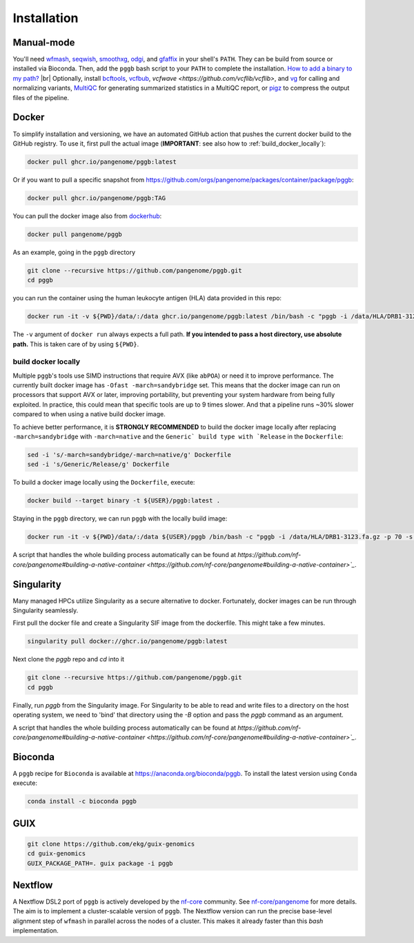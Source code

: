 .. _installation:

############
Installation
############

Manual-mode
===========

.. |br| raw:: html

   <br />

You'll need `wfmash <https://github.com/waveygang/wfmash>`_, `seqwish <https://github.com/ekg/seqwish>`_, `smoothxg <https://github.com/pangenome/smoothxg>`_,
`odgi <https://github.com/pangenome/odgi>`_, and `gfaffix <https://github.com/marschall-lab/GFAffix>`_ in your shell's ``PATH``. They can be build from source or installed via Bioconda. Then, add the ``pggb`` bash script to your ``PATH`` to complete the installation. 
`How to add a binary to my path? <https://zwbetz.com/how-to-add-a-binary-to-your-path-on-macos-linux-windows/>`_ |br|
Optionally, install `bcftools <https://github.com/samtools/bcftools>`_, `vcfbub <https://github.com/pangenome/vcfbub>`_, `vcfwave <https://github.com/vcflib/vcflib>`, and `vg <https://github.com/vgteam/vg>`_ for calling and normalizing variants, `MultiQC <https://multiqc.info/>`_ for generating summarized statistics in a MultiQC report, or `pigz <https://zlib.net/pigz/>`_ to compress the output files of the pipeline.


Docker
======

To simplify installation and versioning, we have an automated GitHub action that pushes the current docker build to the GitHub registry.
To use it, first pull the actual image (**IMPORTANT**: see also how to :ref:`build_docker_locally`):


.. code-block:: bash

    docker pull ghcr.io/pangenome/pggb:latest


Or if you want to pull a specific snapshot from `https://github.com/orgs/pangenome/packages/container/package/pggb <https://github.com/orgs/pangenome/packages/container/package/pggb>`_:

.. code-block:: bash

    docker pull ghcr.io/pangenome/pggb:TAG


You can pull the docker image also from `dockerhub <https://hub.docker.com/r/pangenome/pggb>`_:

.. code-block:: bash

    docker pull pangenome/pggb


As an example, going in the ``pggb`` directory

.. code-block:: bash

    git clone --recursive https://github.com/pangenome/pggb.git
    cd pggb

you can run the container using the human leukocyte antigen (HLA) data provided in this repo:

.. code-block:: bash

    docker run -it -v ${PWD}/data/:/data ghcr.io/pangenome/pggb:latest /bin/bash -c "pggb -i /data/HLA/DRB1-3123.fa.gz -p 70 -s 3000 -n 10 -t 16 -V 'gi|568815561' -o /data/out"


The ``-v`` argument of ``docker run`` always expects a full path.
**If you intended to pass a host directory, use absolute path.**
This is taken care of by using ``${PWD}``.


.. _build_docker_locally:

build docker locally
--------------------------

Multiple ``pggb``'s tools use SIMD instructions that require AVX (like ``abPOA``) or need it to improve performance.
The currently built docker image has ``-Ofast -march=sandybridge`` set.
This means that the docker image can run on processors that support AVX or later, improving portability, but preventing your system hardware from being fully exploited.
In practice, this could mean that specific tools are up to 9 times slower.
And that a pipeline runs ~30% slower compared to when using a native build docker image.

To achieve better performance, it is **STRONGLY RECOMMENDED** to build the docker image locally after replacing ``-march=sandybridge`` with ``-march=native`` and the ``Generic` build type with `Release`` in the ``Dockerfile``:

.. code-block:: bash

    sed -i 's/-march=sandybridge/-march=native/g' Dockerfile
    sed -i 's/Generic/Release/g' Dockerfile

To build a docker image locally using the ``Dockerfile``, execute:

.. code-block:: bash

    docker build --target binary -t ${USER}/pggb:latest .


Staying in the ``pggb`` directory, we can run ``pggb`` with the locally build image:

.. code-block:: bash

    docker run -it -v ${PWD}/data/:/data ${USER}/pggb /bin/bash -c "pggb -i /data/HLA/DRB1-3123.fa.gz -p 70 -s 3000 -n 10 -t 16 -V 'gi|568815561' -o /data/out"

A script that handles the whole building process automatically can be found at `https://github.com/nf-core/pangenome#building-a-native-container <https://github.com/nf-core/pangenome#building-a-native-container>`_`.


Singularity
======

Many managed HPCs utilize Singularity as a secure alternative to docker.
Fortunately, docker images can be run through Singularity seamlessly.

First pull the docker file and create a Singularity SIF image from the dockerfile.
This might take a few minutes.

.. code-block:: bash

    singularity pull docker://ghcr.io/pangenome/pggb:latest


Next clone the `pggb` repo and `cd` into it

.. code-block:: bash

    git clone --recursive https://github.com/pangenome/pggb.git
    cd pggb


Finally, run `pggb` from the Singularity image.
For Singularity to be able to read and write files to a directory on the host operating system, we need to 'bind' that directory using the `-B` option and pass the `pggb` command as an argument.

.. code-block:: bash
    singularity run -B ${PWD}/data:/data ../pggb_latest.sif "pggb -i /data/HLA/DRB1-3123.fa.gz -p 70 -s 3000 -n 10 -t 16 -V 'gi|568815561' -o /data/out"

A script that handles the whole building process automatically can be found at `https://github.com/nf-core/pangenome#building-a-native-container <https://github.com/nf-core/pangenome#building-a-native-container>`_`.


Bioconda
========

A ``pggb`` recipe for ``Bioconda`` is available at https://anaconda.org/bioconda/pggb.
To install the latest version using ``Conda`` execute:

.. code-block:: bash

    conda install -c bioconda pggb


GUIX
====

.. code-block:: bash

    git clone https://github.com/ekg/guix-genomics
    cd guix-genomics
    GUIX_PACKAGE_PATH=. guix package -i pggb


Nextflow
========

A Nextflow DSL2 port of ``pggb`` is actively developed by the `nf-core <https://nf-co.re/>`_ community.
See `nf-core/pangenome <https://github.com/nf-core/pangenome>`_ for more details. The aim is to implement a cluster-scalable version of ``pggb``. 
The Nextflow version can run the precise base-level alignment step of ``wfmash`` in parallel across the nodes of a cluster. 
This makes it already faster than this `bash` implementation.
